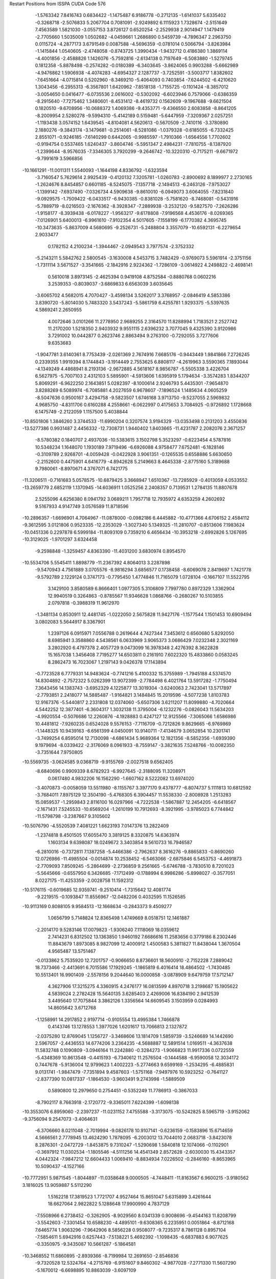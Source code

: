 Restart Positions from ISSPA CUDA Code
576
  -1.5763342   7.8416743   0.6834422  -1.1475487   6.9186778  -0.2712135
  -1.6141037   5.6335402  -0.3268718  -2.5076833   5.2067704   0.7081091
  -2.9249892   6.1115923   1.7328674  -2.5151649   7.4563589   1.5821030
  -3.0557153   3.8726127   0.6520254  -2.2529938   2.9014947   1.1479419
  -2.7705660   1.5035009   1.0502682  -4.0459661   1.2686890   0.5459739
  -4.7896347   2.2963750   0.0115724  -4.2877173   3.6791549   0.0087588
  -4.5696359  -0.0781014   0.5066794  -3.8263984  -1.1415844   1.0540605
  -2.4748058  -0.8743725   1.3990434  -1.9432712   0.4186380   1.3869114
  -4.4001856  -2.4588826   1.1426076  -5.7592816  -2.6134138   0.7197649
  -6.5083880  -1.5279745   0.1812358  -5.8878498  -0.2574282  -0.0180389
  -6.3403645  -3.8624065   0.9903288  -5.6662989  -4.9476862   1.5906938
  -4.4074283  -4.6954327   2.1287737  -3.7252591  -3.5003717   1.8382602
  -7.6451664  -4.0715814   0.5202960  -8.3469210  -5.4064093   0.7403854
  -7.6244502  -6.4210620   1.3043456  -6.2955313  -6.3567801   1.6420962
  -7.8518138  -1.7155725  -0.1101424  -8.3857012  -3.0054650   0.0416477
  -6.0735536   2.0616002  -0.5302092  -6.6023946   0.7579066  -0.6386359
  -8.2915640  -7.7275462   1.3480601  -8.4531412  -8.4619732   0.1562609
  -9.1967688  -9.6621504   0.1820510  -9.6708956 -10.0688372   1.4069386
  -9.4353771  -9.4366550   2.6083858  -8.8641205  -8.2009954   2.5280278
  -9.5994310  -5.4142189   0.5159481  -5.6447959  -7.3209367   2.0257251
  -1.1193438   3.0574152   1.6439545  -4.8104081   4.5620613  -0.5670509
  -2.7410116  -3.3780890   2.1880276  -9.3843174  -3.1479681  -0.2514061
  -8.5281086  -1.0379328  -0.6185055  -6.7332425   2.8551071  -0.9246185
  -7.6140299   0.6442065  -0.9985597  -1.7910366  -1.6564556   1.7702602
  -0.9194754   0.5537465   1.6240437  -3.8604746  -5.5951347   2.4984231
  -7.7810755  -8.1387920  -1.2399644  -8.9576035  -7.3346305   3.7920299
  -9.2646742 -10.3220310  -0.7175211  -9.6671972  -9.7991619   3.5966856
 -10.1661291 -11.0011311   1.5540093  -1.1644198   4.8336792  -1.6323594
  -3.7160547   5.7629614   2.9925439  -0.4120132   7.3205781  -1.0260783
  -2.8900692   8.1899977   2.2730165  -1.2624676   8.8454857   0.6601185
  -8.5245075  -7.1357718  -2.1494513  -6.2463126  -7.9753027  -1.1399142
  -7.6937490  -7.0326734   4.5909638  -9.8610010  -6.0949073   3.6064055
  -7.8231840  -9.0929575  -1.7509422  -6.0433517  -6.9430385  -0.8381028
  -5.7581620  -8.7468081  -0.5431916  -5.7889719  -8.0216503  -2.1676362
  -8.3928347  -7.2889938  -3.2532120  -9.5827570  -7.2626286  -1.9158177
  -8.3939438  -6.0178227  -1.9563217  -9.6178808  -7.9196568   4.4536176
  -8.0269365  -7.0126901   5.6400013  -6.9961610  -7.9102354   4.5017605
  -7.1558199  -6.1770382   4.3695745 -10.3473635  -5.8637009   4.5680695
  -9.2526731  -5.2488804   3.3557079 -10.6592131  -6.2279654   2.9033477
   0.1782152   4.2100234  -1.3944467  -2.0949543   3.7977574  -2.3752332
  -5.2143211   5.5842762   2.5800545  -3.1630008   4.5453715   3.7482429
  -0.9769073   5.5961914  -2.3751156  -1.7311114   3.5671527  -3.3541665
  -2.1842916   2.9224362  -1.7286109  -3.0614922   4.2498822  -2.4698141
   0.5610018   3.8973145  -2.4625394   0.9419108   4.8752584  -0.8880768
   0.0602216   3.2539353  -0.8039037  -3.6869833   6.6563039   3.6035645
  -3.6065702   4.5682015   4.7070427  -3.4598134   3.5262017   3.3768957
  -2.0846419   4.5853386   3.8390720  -5.8014030   5.7483320   3.5437243
  -5.5861759   6.4255781   1.9293375  -5.5397635   4.5869241   2.2650955
   4.0072646   3.0101266  11.2778950   2.9689255   2.3164570  11.8288994
   1.7183521   2.2527742  11.2170200   1.5218350   2.9403932   9.9551115
   2.6396232   3.7077045   9.4325390   3.9120986   3.7291002  10.0442877
   0.2623746   2.8863494   9.2763100  -0.7292055   3.7277606   9.6353683
  -1.9047781   3.6140361   8.7753439  -2.0261369   2.7674916   7.6685176
  -0.9443449   1.9841866   7.2726245   0.2339355   1.9919394   8.1744843
  -3.1914449   2.7553625   6.8808117  -4.2619963   3.5590365   7.1893044
  -4.1349249   4.4868941   8.2193136  -2.9672885   4.5618167   8.9856787
  -5.5505338   3.4226704   6.5627975  -5.7007103   2.4312103   5.5895901
  -4.5913606   1.6395919   5.1794634  -3.3574283   1.8344207   5.8069291
  -6.9622250   2.1643851   5.0282397  -8.1000614   2.9246793   5.4435301
  -7.9654870   3.8288269   6.5089974  -6.7085881   4.2027659   6.9678607
  -7.1896524   1.1485634   4.0605259  -8.5047636   0.9500167   3.4294758
  -9.5823507   1.6746168   3.9713750  -9.5237055   2.5969832   4.9685750
  -4.8311706   0.6160288   4.2558661  -6.0622997   0.4175653   3.7084925
  -0.9726892   1.1728668   6.1475749  -2.2122059   1.1157500   5.4038844
 -10.8501806   1.3846260   3.3744533 -11.6990204   0.3207574   3.9194329
 -13.0353498   0.2131203   3.4550836 -13.5277386   0.9931487   2.4456332
 -12.7308731   1.9440402   1.8403665 -11.4231787   2.2082076   2.3671257
  -8.5780382   0.1840707   2.4937036 -10.5383615   3.1502798   5.3523297
  -0.6223454   4.5787816  10.5348234   1.1648070   1.1930189   7.9719496
  -6.6926088   4.9758477   7.6752481  -6.1828146  -0.3109789   2.9268701
  -4.0059428  -0.0422928   3.9061351  -0.1265535   0.6558886   5.6630650
  -2.2152600   0.4475901   4.6416779  -4.8942628   5.2149663   8.4645338
  -2.8775160   5.3189688   9.7980061  -8.8970671   4.3767071   6.7421775
 -11.3206511  -0.7161683   5.0578575 -10.6879425   3.3668947   1.6510367
 -13.7285929  -0.4013059   4.0533552 -13.2659779   2.6852119   1.1370945
 -14.6036911   1.0525256   2.2408357   0.7139531   1.2784135  11.8807678
   2.5255096   4.6256380   8.0941792   3.0689211   1.7957718  12.7935972
   4.6353259   4.2602692   9.5167933   4.9147749   3.0576589  11.8718596
 -10.2896357  -1.6696901   4.7064967 -11.0878000  -0.0982186   6.4445882
 -10.4771366   4.6706152   2.4584112  -9.3612595   3.0121806   0.9523335
 -12.2353029  -1.3027340   5.1349325 -11.2810707  -0.8513606   7.1983624
 -10.0451336   0.2297878   6.5999184 -11.8093109   0.7359210   6.4656434
 -10.3953218  -2.6992826   5.1267695 -10.3129025  -1.9701297   3.6324458
  -9.2598848  -1.3259457   4.8363390 -11.4031200   3.6830974   0.8954570
 -10.5534706   5.5545411   1.8898779 -11.2367392   4.8064013   3.2287898
  -9.5470943   4.7561889   3.0705576  -8.9816294   3.6856577   0.1738458
  -8.6069078   2.8419697   1.7421778  -9.5792789   2.1229124   0.3747173
  -0.7795450   1.4774846  11.7165079   1.0728104  -0.1667107  11.5522795
   3.1429100   3.8580589   6.8666401   1.0977305   5.3106809   7.7997780
   0.8972329   1.3362904  12.9940519   0.3264863  -0.8785567  11.9346628
   1.0868766  -0.2680267  10.5103855   2.0797818  -0.3988319  11.9612970
  -1.3481134   0.8530911  12.4481745  -1.0222050   2.5675828  11.9427176
  -1.1577544   1.1501453  10.6909494   3.0802083   5.5644917   8.3367901
   1.2397126   6.0915971   7.0556788   0.2619644   4.7427344   7.3453612
   0.6560680   5.8292050   8.6985941   3.3588860   4.5438561   6.0633969
   3.9065373   3.0686429   7.0232348   2.3021169   3.2802920   6.4797378
   2.4057729   9.0473099  16.3978348   2.4276392   8.3622828  15.1657038
   1.3456408   7.7195277  14.6503811   0.2161910   7.6022320  15.4833860
   0.0583245   8.2862473  16.7023067   1.2197143   9.0426378  17.1143894
  -0.7723528   6.7779331  14.9483624  -0.7741216   5.4100332  15.3755989
  -1.7945188   4.5374570  14.8304892  -2.7572322   5.0262399  13.9072399
  -2.7784498   6.4021764  13.5917282  -1.7750494   7.3643456  14.1383743
  -3.6952329   4.1225877  13.3019304  -3.6240063   2.7423041  13.5717897
  -2.7793851   2.2418077  14.5885487  -1.9164821   3.1484845  15.2019596
  -4.5077238   1.8103783  12.9167376  -5.5440817   2.2331808  12.0374060
  -5.6507306   3.6211207  11.8099880  -4.7020664   4.5442252  12.3877401
  -6.3604317   1.3032138  11.3795004  -6.1232276  -0.0826043  11.5634203
  -4.9920554  -0.5076686  12.2260876  -4.1928883   0.4247127  12.9125566
  -7.3065066   1.6586986  10.4481812  -7.9260235   0.6524028   9.5576153
  -7.7116709  -0.7212826   9.8629665  -6.9769869  -1.1448325  10.9439163
  -6.6561399   4.0450091  10.9140711  -7.4134679   3.0652854  10.2301741
  -3.7499254   6.8595014  12.7130098  -4.6861434   5.9689364  12.1821356
  -8.5852356  -1.6939390   9.1979694  -8.0339422  -2.3176069   8.0961933
  -8.7559147  -3.3821635   7.5248766 -10.0082350  -3.7351644   7.9750805
 -10.5569735  -3.0624585   9.0368719  -9.9155769  -2.0027518   9.6562405
  -8.6840696   0.9909339   8.6782923  -6.9927645  -2.3188095  11.3208971
   0.0617480   4.9832206  16.1562290  -1.6607162   8.5222082  13.6974020
  -3.4070873  -0.0058059  13.5511980  -8.1155767   3.3977170   9.4378777
  -6.8074737   5.1111813  10.6812592  -3.7684011   7.8975129  12.3504190
  -5.4768305   6.3904457  11.5538330  -2.8008928   1.2513283  15.0859537
  -1.2959843   2.8116100  16.0297966  -4.7222538  -1.5867887  12.2454205
  -6.6418567  -2.1671431   7.5245533 -10.6569204  -1.2610199  10.7912693
  -8.3921995  -3.9785023   6.7744842 -11.5798798  -3.2387667   9.3105602
 -10.5076790  -4.5520539   7.4081221   1.6623193   7.0147376  13.2822409
  -1.2374818   8.4501505  17.6055470   3.3819125   8.3320875  14.6363974
   1.1603134   9.6398087  18.0249672   3.3403854   9.5610733  16.7946587
  -6.2810016  -0.7372811   7.1387258  -5.4466386  -2.7962637   8.3616276
  -9.8865833  -0.8690260  12.0726986 -11.4985504  -0.0014874  10.2538452
  -6.5463066  -2.6875846   6.5453753  -4.4691873  -2.7709093   7.8509245
  -5.2864699  -2.2736859   9.2561665  -5.6746788  -3.7830510   8.7201023
  -5.5645666  -0.6557950   6.3426685  -7.1712499  -0.1788994   6.9986286
  -5.8998027  -0.3577051   8.0227175 -11.4253359  -2.0028758  11.1592312
 -10.5176115  -0.6019685  12.9359741  -9.2510414  -1.7315642  12.4081774
  -9.2219515  -0.1093847  11.8556967 -12.0482206   0.4032595  11.1526585
 -10.9113169   0.8088105   9.9584513 -12.1668634  -0.2843373   9.4509277
   1.0656799   5.7148824  12.8365498   1.4749669   8.0518751  12.1461887
  -2.2014170   9.5283146  17.0079823  -1.9306240   7.1118069  18.0359612
   2.7414231   6.8312502  13.1363850   1.9460192   7.6686616  11.2583656
   0.3779186   8.2302446  11.8843679   1.8973085   8.9827099  12.4000912
   1.4500583   5.3811827  11.8438044   1.3670504   4.9565487  13.5751467
  -0.0133862   5.7535920  12.7201757  -0.9066650   8.8736601  18.5600910
  -2.7152228   7.2889042  18.7373466  -2.4413691   6.7015586  17.1929245
  -1.1865819   6.4016414  18.4864502  -1.7430485  10.5513401  16.9901409
  -2.5578156   9.2044640  16.0000858  -3.0878909   9.6479759  17.5712147
   4.3627906  17.3215275   4.3360915   4.2476177  16.0813599   4.8970718
   3.2198687  15.1905622   4.5839024   2.2782428  15.5640135   3.6285403
   2.4269006  16.8384190   2.9412539   3.4495640  17.7075844   3.3862126
   1.3356564  14.6609545   3.1503959   0.0284993  14.8605642   3.6712768
  -1.1258991  14.2917852   2.9197714  -0.9105554  13.4995384   1.7466878
   0.4143746  13.1278553   1.3977026   1.6201617  13.7066813   2.1327872
  -2.0375280  12.8769045   1.1256727  -3.3468606  13.1814709   1.5859739
  -3.5246689  14.1442690   2.5967057  -2.4436553  14.6774206   3.2364235
  -4.5688887  12.5891514   1.0169511  -4.3637638  11.5832748   0.1090809
  -3.0946164  11.2242880  -0.3284273  -1.9066823  11.9917336   0.0722559
  -5.4348369  10.8613548  -0.4415193  -6.7340612  11.2576504  -0.1444588
  -6.9590058  12.3034172   0.7447678  -5.9136004  12.9799623   1.4002223
  -5.2774663   9.6599169  -1.2534295  -6.4885831   9.0131741  -1.9847479
  -7.7351894   9.4587603  -1.5751168  -7.9497976  10.5923252  -0.7641127
  -2.8377390  10.0817337  -1.1864530  -3.9603491   9.2743998  -1.5889509
   0.5890800  12.2979650   0.2754451  -0.5352249  11.7786913  -0.3867033
  -8.7902117   8.7663918  -2.1720772  -9.3365011   7.6224399  -1.6098138
 -10.3553076   6.8959060  -2.2397237 -11.0231152   7.4755588  -3.3173075
 -10.5242825   8.5965719  -3.9152062  -9.3756094   9.2547073  -3.4064631
  -6.3706660   8.0211048  -2.7019994  -9.0826178  10.9107141  -0.6236159
  -0.1583896  15.6714659   4.5666561   2.7778945  13.4624290   1.7878095
  -6.2003012  13.7044010   2.0683718  -3.8423078   8.2876301  -2.0472729
  -1.8453875   9.7310247  -1.5290698   1.5840818  12.1074066  -0.1102901
  -0.3697912  11.0302534  -1.1805546  -4.5111256  14.4541349   2.8572628
  -2.6030030  15.4343357   4.0442324  -7.9847212  12.6604433   1.0069410
  -8.8834934   7.0226502  -0.2846160  -8.8653965  10.5090437  -4.1527166
 -10.7772951   5.9871545  -1.8044897 -11.0358648   9.0000505  -4.7448411
 -11.8163567   6.9600215  -3.9180562   3.1816025  13.9059887   5.5112290
   1.5162218  17.3819523   1.7721707   4.9527464  15.8651047   5.6315899
   3.4261644  18.6627064   2.9822822   5.1288648  17.9900990   4.7837129
  -7.5508966   6.2738452  -0.3262905  -8.9029560   8.0341339   0.9008696
  -9.4544163  11.8208799  -3.5542603  -7.3301454  10.6588230  -4.4895101
  -9.6308365   6.2235951   0.0051864  -8.8712168   7.6465774   1.9063296
  -7.9642906   8.5856228   0.9508077  -9.7235317   8.7861128   0.8957104
  -7.5854611   5.6942916   0.6257443  -7.5138221   5.4692392  -1.1098435
  -6.6837883   6.9077625  -0.3350975  -9.3435087  10.5661287  -5.1864581
 -10.3468552  11.6860895  -2.8939366  -8.7199984  12.2691650  -2.8546836
  -9.7320528  12.5324764  -4.2715769  -6.9151607   9.8460302  -4.9877028
  -7.2771330  11.5607290  -5.1670012  -6.6698895  10.8863039  -3.6097109
   2.0290470  13.8730631   6.4478774   3.2234058  12.6190243   4.6776190
   1.2407361  16.4274254   0.5374843   0.1135295  17.8926296   2.2158432
   4.0576725  13.8368759   6.1004281   3.4667971  11.6785927   5.2175007
   2.2684851  12.4882736   4.1588788   3.9785881  12.7660608   3.8525450
   2.2863946  13.3311529   7.3592081   1.7032241  14.8659754   6.8012385
   1.0585514  13.4090233   6.1151094   2.0849798  18.2418613   1.3784685
  -0.1504552  18.8155727   1.6676378  -0.6854489  17.1615486   2.0901392
   0.2700118  18.0806332   3.3330586   0.9241389  17.0317402  -0.3346663
   2.1645737  15.9552441   0.2032856   0.4874490  15.6091404   0.6341472
   2.9149616   9.6270981   7.4623461   2.5467339   9.3639355   6.1827755
   1.2345378   9.2893658   5.7216592   0.2254506   9.5623541   6.6583409
   0.5681368   9.8223200   8.0225954   1.9009233   9.8680449   8.3730745
  -1.1457127   9.5541162   6.2467785  -1.8426414   8.3568811   6.3939981
  -3.3059025   8.4617815   5.9364128  -3.9225972   9.6201963   5.4259152
  -3.1112239  10.7645988   5.4076390  -1.7575525  10.8285007   5.9484668
  -5.3258877   9.6898623   5.1572227  -6.0908184   8.4956732   5.2800617
  -5.4342966   7.3149900   5.7543454  -4.0803885   7.3488817   6.0887752
  -7.4227333   8.5198441   4.9167175  -8.0129499   9.6975946   4.4258385
  -7.2584920  10.8722010   4.2274528  -5.8652749  10.8083544   4.5907187
  -9.4125061   9.7347021   4.1493235 -10.2166672   8.6333752   4.5037169
  -9.6233883   7.4199781   4.9279370  -8.2709627   7.4462094   5.2211256
 -10.0115519  10.8781099   3.6198878 -11.4791203  10.8675985   3.2778914
 -12.2387524   9.6844568   3.5412037 -11.7009478   8.5824718   4.1191316
  -7.9095149  12.0658426   3.7685568  -9.2761259  12.0421371   3.3900075
  -3.7035730  11.9868765   5.0590611  -5.0132618  11.9716835   4.5681052
 -13.6729231   9.6453772   3.2810895 -14.1452684   9.4254723   1.9804834
 -15.4289389   9.8668556   1.6514593 -16.3573360  10.3071175   2.5804093
 -15.9301395  10.3435030   3.9169602 -14.6003532   9.9636631   4.3224425
 -11.9962788  11.8243465   2.7447963 -12.3480587   7.5529971   4.3082972
  -1.4098076   7.2799444   6.8523331  -1.1546617  11.8779640   6.0027013
  -7.8890471   6.4766173   5.7052727  -9.6068411  12.9118547   2.7498574
  -7.3585839  12.9394855   3.6594718  -3.1805027  12.9142828   5.0649772
  -5.3796968  12.9078217   4.3466206  -5.8980889   6.3704405   5.6906996
  -3.6097867   6.4032216   6.3578234 -10.2591658   6.4944692   4.9496460
 -13.3507729   8.8123074   0.7802363 -14.2962761  10.3256903   5.7900810
 -15.7389355   9.7487621   0.5681763 -16.6332302  10.6709843   4.6624155
 -17.3327084  10.6313267   2.3103607   1.0257275   9.0243921   4.2337408
  -0.3626656  10.1959019   9.2029305   3.3286712   9.1197147   5.5315814
   2.1003931  10.1349087   9.3597651   3.9824185   9.5301008   7.7304349
 -12.3375216   9.7274618   0.1567090 -12.7500820   7.4198956   1.1435602
 -13.9787474   9.1426134   6.7173867 -13.3297749  11.4843197   5.9557071
 -14.0381641   8.6126375   0.0225659 -12.4177113   6.8880596   0.2270414
 -11.8483286   7.6068473   1.7559386 -13.4152870   6.7375655   1.6566318
 -12.0768347   9.2997141  -0.8459556 -12.8357372  10.6292667  -0.1320654
 -11.4899406  10.0534964   0.7632185 -15.2150698  10.7254868   6.2283835
 -14.0910254   9.4516802   7.8025270 -14.5749836   8.2501755   6.4460073
 -12.9420004   8.8090191   6.6997705 -13.5145350  11.9872360   6.9564195
 -12.2827616  11.1693430   5.9428196 -13.4528418  12.2028675   5.1108489
   0.6975979   7.5630655   3.9765563   0.1717461  10.0217428   3.4564047
  -1.0884680  11.5129147   9.1060715  -1.3951607   9.0765638   9.5811462
   2.0695534   9.0283203   3.8373134   0.4032059   9.8871841   2.3488805
  -0.9077554   9.8528090   3.4976685   0.4554583  11.0773602   3.6644964
   0.9614971   7.1656070   2.9582038   1.2698592   6.9745860   4.7292328
  -0.3935567   7.3812590   4.1164374   0.2393675  10.2502365  10.1508112
  -1.7111191   9.0603952  10.6158895  -2.3031805   9.0445719   8.9791327
  -0.9651437   8.1140003   9.4081860  -1.5454328  11.7830811  10.0683222
  -0.2953261  12.2706013   8.9201670  -1.8560410  11.5824547   8.3171844
   2.6354516  11.8304358  29.7873230   2.7261455  11.9126759  28.4644165
   1.8408366  11.2388010  27.5716553   0.7471520  10.5250130  28.0996361
   0.6191947  10.5536652  29.5492535   1.4942660  11.2155609  30.3524837
  -0.1004444   9.7229614  27.2552032   0.3004157   8.4397984  26.9557800
  -0.6104935   7.7576060  25.8977318  -1.7661840   8.3282261  25.3155460
  -2.0661278   9.6116114  25.7735691  -1.2180771  10.3621969  26.6987629
  -2.6250298   7.7243495  24.3519993  -2.3211331   6.4554114  23.8929195
  -1.1317073   5.8787098  24.4095154  -0.3335671   6.5187488  25.3337269
  -3.1680088   5.8549051  22.8958817  -4.2548919   6.6055555  22.3127441
  -4.5519071   7.9115524  22.8113384  -3.7940257   8.4399090  23.9279938
  -5.0320349   6.0046511  21.3055363  -4.7322989   4.7245193  20.8398647
  -3.6716325   4.0156894  21.3672543  -2.9420643   4.5646968  22.4222260
  -6.0820560   6.7201743  20.7361603  -6.9958997   6.1349096  19.6211243
  -6.6673317   4.8469586  19.2960110  -5.5811505   4.0828180  19.7751999
  -5.5103116   8.6008997  22.1806622  -6.3248758   8.0491590  21.1434956
  -3.2658033  10.2954674  25.4504509  -4.0970922   9.7076902  24.4334106
  -7.4577026   4.1134830  18.2943821  -7.1543865   4.1682630  16.9467049
  -7.9682555   3.4242141  16.0590858  -8.9587936   2.5604982  16.5247860
  -9.2435532   2.5352976  17.8458881  -8.5327206   3.2904069  18.7861862
  -7.9520478   6.7287645  19.2436924  -5.3978696   2.9603486  19.4409428
   1.2752935   7.8799167  27.4023876  -1.4024580  11.5340004  27.0135555
  -2.1767533   3.9915185  22.8910503  -7.1140919   8.6453304  20.7097435
  -5.5975580   9.6708946  22.3581810  -3.5987847  11.2681122  25.8318329
  -4.9162502  10.3460379  24.0869827  -0.7624411   4.9405046  23.9796028
   0.6074447   6.0897779  25.8301430  -3.3614061   3.0798676  20.9335575
  -6.1007566   4.9939070  16.2533741  -9.1775513   3.2459350  20.1482525
  -7.8313293   3.5780547  14.9995317 -10.1689053   1.9720550  18.1828976
  -9.4258318   1.9455166  15.8173990   2.2626588  11.2769966  26.1003742
  -0.4935895   9.8268261  30.3374100   3.5331907  12.4432974  27.9759388
   1.4095961  11.1949215  31.3944473   3.3561563  12.3653946  30.3709526
  -6.7400861   6.3134403  15.7017784  -4.7363262   5.1789393  16.9740028
  -8.3398781   2.8677313  21.3325729 -10.0329113   4.5310130  20.4176903
  -5.8552241   4.4293842  15.3075361  -4.0758638   5.7010574  16.2646084
  -4.8399858   5.8455114  17.8441677  -4.2941537   4.2477593  17.2882214
  -6.0566101   6.9501448  15.0658016  -7.6175876   6.1292834  15.1009741
  -7.1043048   7.0125694  16.5479908  -9.9823027   2.4546220  20.2149048
  -9.0202532   2.8766553  22.1342640  -7.8919640   1.8323586  21.2740574
  -7.6471949   3.6844537  21.5735340 -10.5173979   4.8906927  19.4859333
 -10.7976618   4.3585844  21.1928329  -9.3734703   5.3122416  20.7661591
   3.3430843  10.2069216  25.8708363   1.1612157  11.4322853  25.0200653
  -1.7490239  10.7224331  30.2484989  -0.7168019   8.3033609  30.0114250
   2.8625216  12.1562710  25.8589191   1.6022934  11.4012289  24.0384598
   0.5176353  10.5948210  24.8807373   0.6393508  12.4075899  25.1647720
   3.9020693  10.5227346  24.9262238   4.1493545  10.2430592  26.6179962
   2.8796871   9.2405338  25.8567181  -0.3230372   9.9525690  31.3779602
  -1.1507277   7.7461629  30.8049812  -1.2753878   8.1436014  29.0782661
   0.2756439   7.8605456  29.9344101  -2.4746447  10.5768881  31.0940361
  -1.5348327  11.7924004  30.1944065  -2.3650723  10.4839821  29.4018631
 200.0000000 200.0000000 200.0000000  90.0000000  90.0000000  90.0000000

